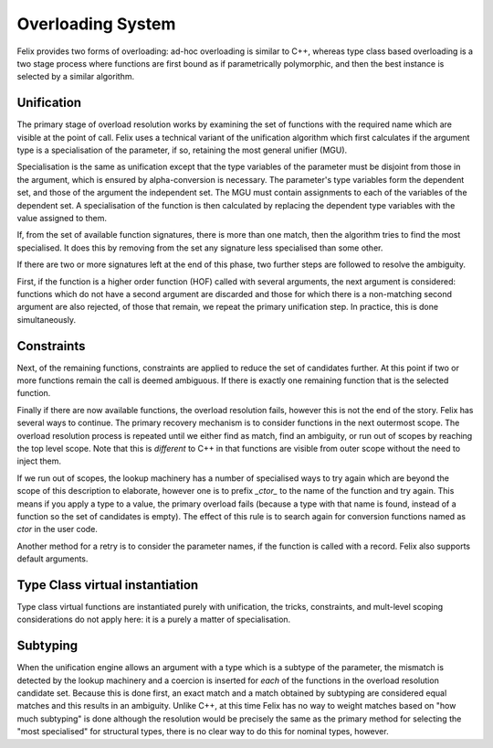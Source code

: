 Overloading System
==================

Felix provides two forms of overloading: ad-hoc overloading is similar
to C++, whereas type class based overloading is a two stage process
where functions are first bound as if parametrically polymorphic,
and then the best instance is selected by a similar algorithm.

Unification
-----------

The primary stage of overload resolution works by examining the set
of functions with the required name which are visible at the point
of call. Felix uses a technical variant of the unification algorithm
which first calculates if the argument type is a specialisation
of the parameter, if so, retaining the most general unifier (MGU).

Specialisation is the same as unification except that the type variables
of the parameter must be disjoint from those in the argument, which is
ensured by alpha-conversion is necessary. The parameter's type variables
form the dependent set, and those of the argument the independent set.
The MGU must contain assignments to each of the variables of the dependent set.
A specialisation of the function is then calculated by replacing the dependent
type variables with the value assigned to them.

If, from the set of available function signatures, there is more than one
match, then the algorithm tries to find the most specialised. It does this
by removing from the set any signature less specialised than some other.

If there are two or more signatures left at the end of this phase,
two further steps are followed to resolve the ambiguity.

First, if the function is a higher order function (HOF) called with 
several arguments, the next argument is considered: functions which
do not have a second argument are discarded and those for which there
is a non-matching second argument are also rejected, of those that
remain, we repeat the primary unification step. In practice, this
is done simultaneously.

Constraints
-----------

Next, of the remaining functions, constraints are applied to reduce
the set of candidates further. At this point if two or more functions
remain the call is deemed ambiguous. If there is exactly one remaining
function that is the selected function.

Finally if there are now available functions, the overload resolution
fails, however this is not the end of the story. Felix has several ways
to continue. The primary recovery mechanism is to consider functions
in the next outermost scope. The overload resolution process is repeated
until we either find as match, find an ambiguity, or run out of 
scopes by reaching the top level scope. Note that this is *different*
to C++ in that functions are visible from outer scope without the need
to inject them.

If we run out of scopes, the lookup machinery has a number of specialised
ways to try again which are beyond the scope of this description to 
elaborate, however one is to prefix `_ctor_` to the name of the function
and try again. This means if you apply a type to a value, the primary
overload fails (because a type with that name is found, instead of a function
so the set of candidates is empty). The effect of this rule is to search
again for conversion functions named as `ctor` in the user code.

Another method for a retry is to consider the parameter names, if the
function is called with a record. Felix also supports default arguments.

Type Class virtual instantiation
--------------------------------

Type class virtual functions are instantiated purely with unification,
the tricks, constraints, and mult-level scoping considerations
do not apply here: it is a purely a matter of specialisation.

Subtyping
---------

When the unification engine allows an argument with a type which
is a subtype of the parameter, the mismatch is detected by the
lookup machinery and a coercion is inserted for *each* of the functions
in the overload resolution candidate set. Because this is done
first, an exact match and a match obtained by subtyping are considered
equal matches and this results in an ambiguity. Unlike C++, at this time
Felix has no way to weight matches based on "how much subtyping" is done
although the resolution would be precisely the same as the primary
method for selecting the "most specialised" for structural types,
there is no clear way to do this for nominal types, however. 
